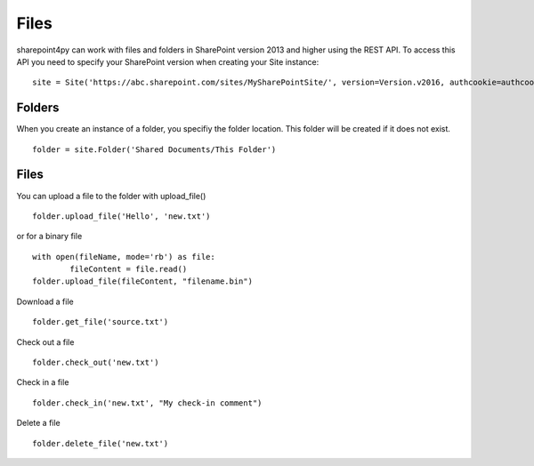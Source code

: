 ==========
Files
==========

sharepoint4py can work with files and folders in SharePoint version 2013 and higher using the REST API.  To access this API you need to specify your SharePoint version when creating your Site instance: :: 

    site = Site('https://abc.sharepoint.com/sites/MySharePointSite/', version=Version.v2016, authcookie=authcookie)

Folders
=====

When you create an instance of a folder, you specifiy the folder location.  This folder will be created if it does not exist. ::

    folder = site.Folder('Shared Documents/This Folder')

Files
=====

You can upload a file to the folder with upload_file() ::

    folder.upload_file('Hello', 'new.txt')

or for a binary file ::

    with open(fileName, mode='rb') as file:
	    fileContent = file.read()
    folder.upload_file(fileContent, "filename.bin")

Download a file ::

    folder.get_file('source.txt')
    
Check out a file ::

    folder.check_out('new.txt')

Check in a file ::

    folder.check_in('new.txt', "My check-in comment")

Delete a file ::

    folder.delete_file('new.txt')
